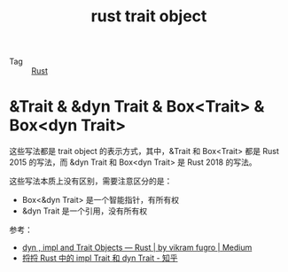:PROPERTIES:
:ID:       ace1c48e-3b85-4d75-9927-b6490e2145b1
:END:
#+TITLE: rust trait object

+ Tag :: [[id:01CE5AAF-81ED-45AE-9667-930E9F0B04BC][Rust]]

* &Trait & &dyn Trait & Box<Trait> & Box<dyn Trait>
  这些写法都是 trait object 的表示方式，其中，&Trait 和 Box<Trait> 都是 Rust 2015 的写法，而 &dyn Trait 和 Box<dyn Trait> 是 Rust 2018 的写法。

  这些写法本质上没有区别，需要注意区分的是：
  + Box<&dyn Trait> 是一个智能指针，有所有权
  + &dyn Trait 是一个引用，没有所有权

  参考：
  + [[https://cotigao.medium.com/dyn-impl-and-trait-objects-rust-fd7280521bea][dyn , impl and Trait Objects — Rust | by vikram fugro | Medium]]
  + [[https://zhuanlan.zhihu.com/p/109990547][捋捋 Rust 中的 impl Trait 和 dyn Trait - 知乎]]




